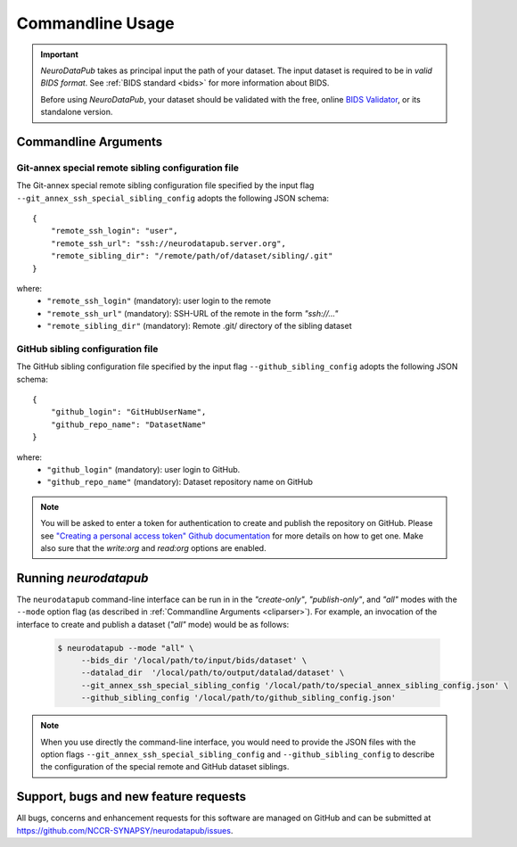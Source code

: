 .. _cmdusage:

***********************
Commandline Usage
***********************

.. important::
    `NeuroDataPub` takes as principal input the path of your dataset. The input dataset is required to be in *valid BIDS format*. See :ref:`BIDS standard <bids>` for more information about BIDS.

    Before using `NeuroDataPub`, your dataset should be validated with the free, online `BIDS Validator <http://bids-standard.github.io/bids-validator/>`_,
    or its standalone version.


.. _cliparser:

Commandline Arguments
=============================

.. argparse::
        :ref: neurodatapub.parser.get_parser
        :prog: neurodatapub


.. _gitannexconfig:

Git-annex special remote sibling configuration file
----------------------------------------------------

The Git-annex special remote sibling configuration file specified by the input flag ``--git_annex_ssh_special_sibling_config`` adopts the following JSON schema::

    {
        "remote_ssh_login": "user",
        "remote_ssh_url": "ssh://neurodatapub.server.org",
        "remote_sibling_dir": "/remote/path/of/dataset/sibling/.git"
    }

where:
    * ``"remote_ssh_login"`` (mandatory): user login to the remote

    * ``"remote_ssh_url"`` (mandatory): SSH-URL of the remote in the form `"ssh://..."`

    * ``"remote_sibling_dir"`` (mandatory): Remote .git/ directory of the sibling dataset


.. _githubconfig:

GitHub sibling configuration file
----------------------------------------------------

The GitHub sibling configuration file specified by the input flag ``--github_sibling_config`` adopts the following JSON schema::

    {
        "github_login": "GitHubUserName",
        "github_repo_name": "DatasetName"
    }

where:
    * ``"github_login"`` (mandatory): user login to GitHub.

    * ``"github_repo_name"`` (mandatory): Dataset repository name on GitHub

.. note:: You will be asked to enter a token for authentication to create and publish the repository on GitHub. Please see `"Creating a personal access token" Github documentation <https://docs.github.com/en/github/authenticating-to-github/keeping-your-account-and-data-secure/creating-a-personal-access-token>`_ for more details on how to get one. Make also sure that the `write:org` and `read:org` options are enabled.


.. _cliusage:

Running `neurodatapub`
=======================

The ``neurodatapub`` command-line interface can be run in
in the `"create-only"`, `"publish-only"`, and `"all"` modes with the ``--mode``
option flag (as described in :ref:`Commandline Arguments <cliparser>`).
For example, an invocation of the interface to create and publish a dataset
(`"all"` mode) would be as follows:

    .. code-block:: console

       $ neurodatapub --mode "all" \
            --bids_dir '/local/path/to/input/bids/dataset' \
            --datalad_dir  '/local/path/to/output/datalad/dataset' \
            --git_annex_ssh_special_sibling_config '/local/path/to/special_annex_sibling_config.json' \
            --github_sibling_config '/local/path/to/github_sibling_config.json'

.. note:: When you use directly the command-line interface, you would need to provide the JSON files with the option flags ``--git_annex_ssh_special_sibling_config`` and ``--github_sibling_config`` to describe the configuration of the special remote and GitHub dataset siblings.


Support, bugs and new feature requests
=======================================

All bugs, concerns and enhancement requests for this software are managed on GitHub and can be submitted at `https://github.com/NCCR-SYNAPSY/neurodatapub/issues <https://github.com/NCCR-SYNAPSY/neurodatapub/issues>`_.
